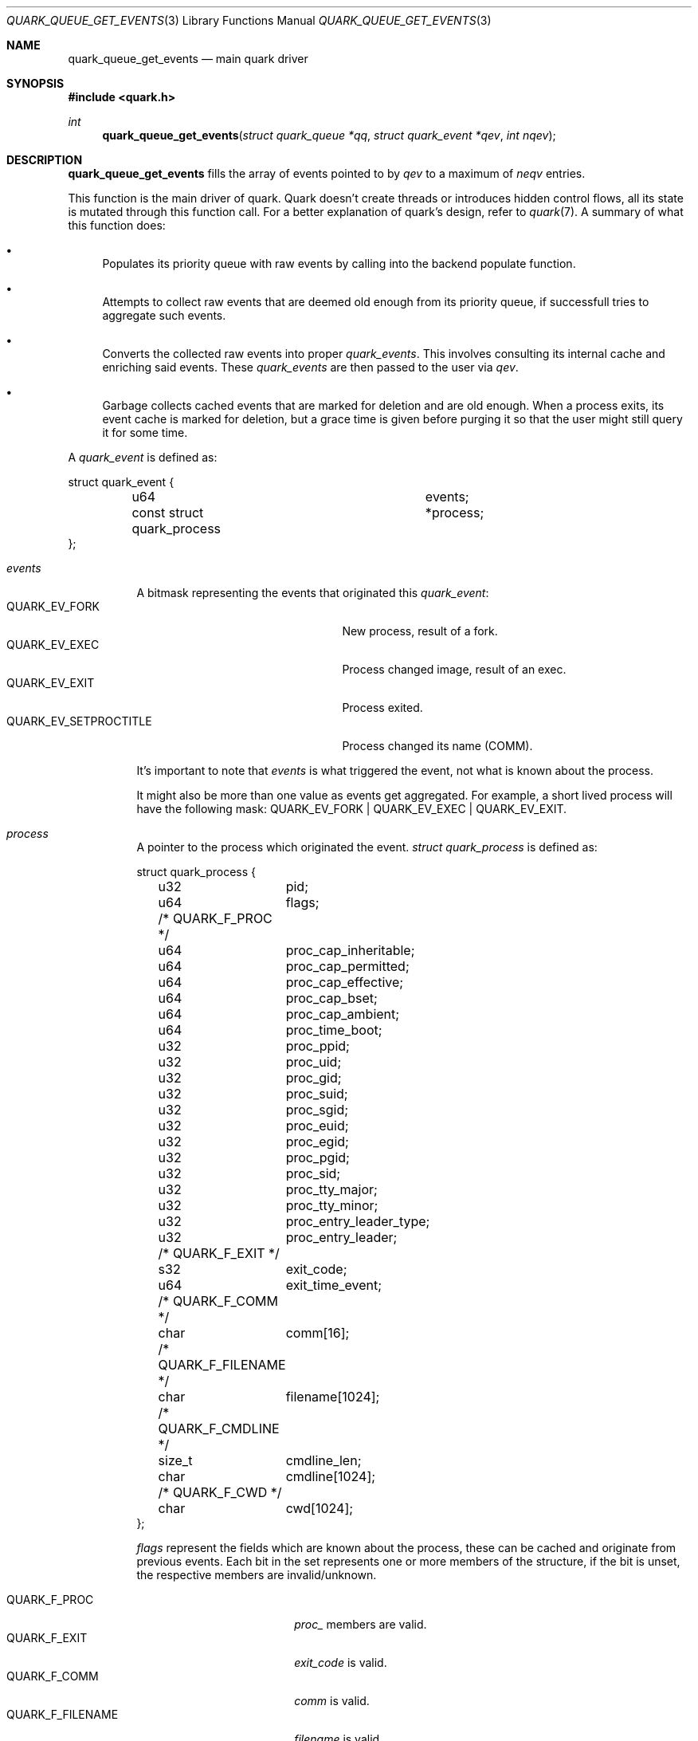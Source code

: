 .Dd $Mdocdate$
.Dt QUARK_QUEUE_GET_EVENTS 3
.Os
.Sh NAME
.Nm quark_queue_get_events
.Nd main quark driver
.Sh SYNOPSIS
.In quark.h
.Ft int
.Fn quark_queue_get_events "struct quark_queue *qq" "struct quark_event *qev" "int nqev"
.Sh DESCRIPTION
.Nm
fills the array of events pointed to by
.Fa qev
to a maximum of
.Fa neqv
entries.
.Pp
This function is the main driver of quark.
Quark doesn't create threads or introduces hidden control flows, all its state
is mutated through this function call.
For a better explanation of quark's design, refer to
.Xr quark 7 .
A summary of what this function does:
.Bl -bullet
.It
Populates its priority queue with raw events by calling into the backend
populate function.
.It
Attempts to collect raw events that are deemed old enough from its priority
queue, if successfull tries to aggregate such events.
.It
Converts the collected raw events into proper
.Vt quark_events .
This involves consulting its internal cache and enriching said events.
These
.Vt quark_events
are then passed to the user via
.Fa qev .
.It
Garbage collects cached events that are marked for deletion and are old enough.
When a process exits, its event cache is marked for deletion, but a grace time
is given before purging it so that the user might still query it for some time.
.El
.Pp
A
.Vt quark_event
is defined as:
.Bd -literal
struct quark_event {
	u64				 events;
	const struct quark_process	*process;
};
.Ed
.Bl -tag -width "events"
.It Em events
A bitmask representing the events that originated this
.Vt quark_event :
.Bl -tag -width "QUARK_EV_SETPROCTITLE" -compact
.It Dv QUARK_EV_FORK
New process, result of a fork.
.It Dv QUARK_EV_EXEC
Process changed image, result of an exec.
.It Dv QUARK_EV_EXIT
Process exited.
.It Dv QUARK_EV_SETPROCTITLE
Process changed its name (COMM).
.El
.Pp
It's important to note that
.Em events
is what triggered the event, not what is known about the process.
.Pp
It might also be more than one value as events get
aggregated.
For example, a short lived process will have the following mask:
.Dv QUARK_EV_FORK | QUARK_EV_EXEC | QUARK_EV_EXIT .
.It Em process
A pointer to the process which originated the event.
.Vt struct quark_process
is defined as:
.Bd -literal
struct quark_process {
	u32	pid;
	u64	flags;
	/* QUARK_F_PROC */
	u64	proc_cap_inheritable;
	u64	proc_cap_permitted;
	u64	proc_cap_effective;
	u64	proc_cap_bset;
	u64	proc_cap_ambient;
	u64	proc_time_boot;
	u32	proc_ppid;
	u32	proc_uid;
	u32	proc_gid;
	u32	proc_suid;
	u32	proc_sgid;
	u32	proc_euid;
	u32	proc_egid;
	u32	proc_pgid;
	u32	proc_sid;
	u32	proc_tty_major;
	u32	proc_tty_minor;
	u32	proc_entry_leader_type;
	u32	proc_entry_leader;
	/* QUARK_F_EXIT */
	s32	exit_code;
	u64	exit_time_event;
	/* QUARK_F_COMM */
	char	comm[16];
	/* QUARK_F_FILENAME */
	char	filename[1024];
	/* QUARK_F_CMDLINE */
	size_t	cmdline_len;
	char	cmdline[1024];
	/* QUARK_F_CWD */
	char	cwd[1024];
};
.Ed
.Pp
.Em flags
represent the fields which are known about the process, these can be
cached and originate from previous events.
Each bit in the set represents one or more members of the structure, if the bit
is unset, the respective members are invalid/unknown.
.Pp
.Bl -tag -width "QUARK_F_FILENAME" -compact
.It Dv QUARK_F_PROC
.Em proc_
members are valid.
.It Dv QUARK_F_EXIT
.Em exit_code
is valid.
.It Dv QUARK_F_COMM
.Em comm
is valid.
.It Dv QUARK_F_FILENAME
.Em filename
is valid.
.It Dv QUARK_F_CMDLINE
.Em cmdline
and
.Em cmdline_len
are valid.
.It Dv QUARK_F_CWD
.Em cwd
is valid.
.El
.El
.Sh MEMORY PROTOCOL
.Em process
points to internal data, it
.Em MUST NOT
be modified and/or stored.
In the case of multithreading, the pointer should not be accessed concurrently
with another thread which executes
.Nm .
.Pp
In other words, read the stuff you want, copy it out, and forget about it.
.Sh RETURN VALUES
The number of filled events via
.Fa qev
to a maximum of
.Fa nqev .
If zero is returned, the user should consider calling
.Xr quark_queue_block 3 .
In the case of an internal error, -1 is returned and
.Va errno
is set.
.Sh SEE ALSO
.Xr quark_event_dump 3 ,
.Xr quark_process_lookup 3 ,
.Xr quark_queue_block 3 ,
.Xr quark_queue_close 3 ,
.Xr quark_queue_default_attr 3 ,
.Xr quark_queue_get_epollfd 3 ,
.Xr quark_queue_get_stats 3 ,
.Xr quark_queue_open 3 ,
.Xr quark 7 ,
.Xr quark-btf 8 ,
.Xr quark-mon 8 ,
.Xr quark-test 8

